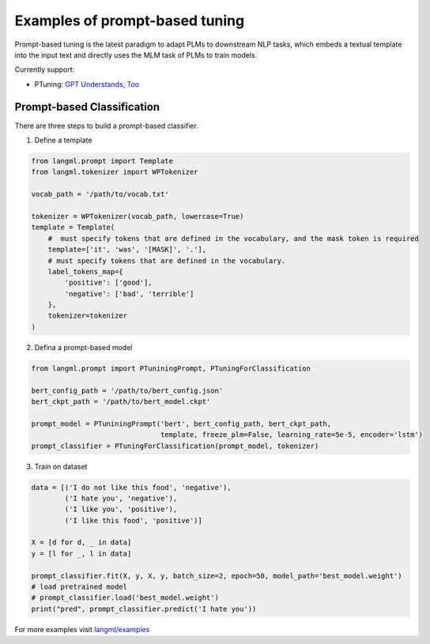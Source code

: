 Examples of prompt-based tuning
================================
Prompt-based tuning is the latest paradigm to adapt PLMs to downstream NLP tasks, which embeds a textual template into the input text and directly uses the MLM task of PLMs to train models.


Currently support:

- PTuning: `GPT Understands, Too <https://arxiv.org/pdf/2103.10385.pdf>`_


Prompt-based Classification
------------------------------------

There are three steps to build a prompt-based classifier.

1. Define a template

.. code-block:: python
    
    from langml.prompt import Template
    from langml.tokenizer import WPTokenizer

    vocab_path = '/path/to/vocab.txt'

    tokenizer = WPTokenizer(vocab_path, lowercase=True)
    template = Template(
        #  must specify tokens that are defined in the vocabulary, and the mask token is required
        template=['it', 'was', '[MASK]', '.'],
        # must specify tokens that are defined in the vocabulary.
        label_tokens_map={
            'positive': ['good'],
            'negative': ['bad', 'terrible']
        },
        tokenizer=tokenizer
    )


2. Defina a prompt-based model

.. code-block:: python

    from langml.prompt import PTuniningPrompt, PTuningForClassification

    bert_config_path = '/path/to/bert_config.json'
    bert_ckpt_path = '/path/to/bert_model.ckpt'

    prompt_model = PTuniningPrompt('bert', bert_config_path, bert_ckpt_path,
                                   template, freeze_plm=False, learning_rate=5e-5, encoder='lstm')
    prompt_classifier = PTuningForClassification(prompt_model, tokenizer)


3. Train on dataset

.. code-block:: python

    data = [('I do not like this food', 'negative'),
            ('I hate you', 'negative'),
            ('I like you', 'positive'),
            ('I like this food', 'positive')]

    X = [d for d, _ in data]
    y = [l for _, l in data]

    prompt_classifier.fit(X, y, X, y, batch_size=2, epoch=50, model_path='best_model.weight')
    # load pretrained model
    # prompt_classifier.load('best_model.weight')
    print("pred", prompt_classifier.predict('I hate you'))


For more examples visit `langml/examples <https://github.com/4AI/langml/tree/main/examples/prompt>`_
